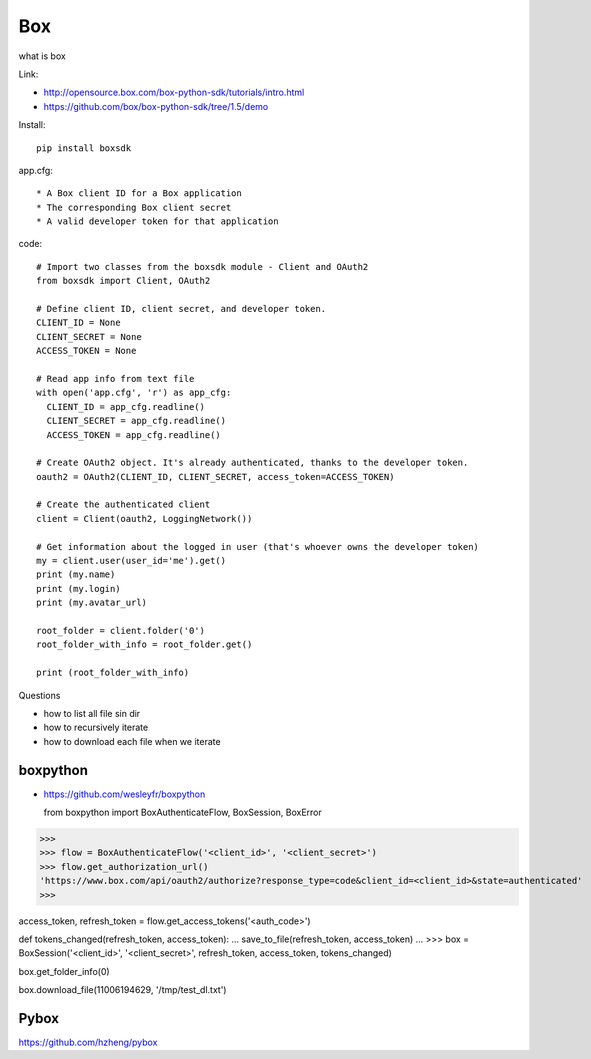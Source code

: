 Box
===

what is box

Link:

* http://opensource.box.com/box-python-sdk/tutorials/intro.html
* https://github.com/box/box-python-sdk/tree/1.5/demo
  
Install::

  pip install boxsdk


app.cfg::

  * A Box client ID for a Box application
  * The corresponding Box client secret
  * A valid developer token for that application

code::
  
  # Import two classes from the boxsdk module - Client and OAuth2
  from boxsdk import Client, OAuth2

  # Define client ID, client secret, and developer token.
  CLIENT_ID = None
  CLIENT_SECRET = None
  ACCESS_TOKEN = None

  # Read app info from text file
  with open('app.cfg', 'r') as app_cfg:
    CLIENT_ID = app_cfg.readline()
    CLIENT_SECRET = app_cfg.readline()
    ACCESS_TOKEN = app_cfg.readline()

  # Create OAuth2 object. It's already authenticated, thanks to the developer token.
  oauth2 = OAuth2(CLIENT_ID, CLIENT_SECRET, access_token=ACCESS_TOKEN)

  # Create the authenticated client
  client = Client(oauth2, LoggingNetwork())

  # Get information about the logged in user (that's whoever owns the developer token)
  my = client.user(user_id='me').get()
  print (my.name)
  print (my.login)
  print (my.avatar_url)

  root_folder = client.folder('0')
  root_folder_with_info = root_folder.get()

  print (root_folder_with_info)


Questions

* how to list all file sin dir
* how to recursively iterate
* how to download each file when we iterate


boxpython
---------

* https://github.com/wesleyfr/boxpython


  from boxpython import BoxAuthenticateFlow, BoxSession, BoxError
>>>
>>> flow = BoxAuthenticateFlow('<client_id>', '<client_secret>')
>>> flow.get_authorization_url()
'https://www.box.com/api/oauth2/authorize?response_type=code&client_id=<client_id>&state=authenticated'
>>>

access_token, refresh_token = flow.get_access_tokens('<auth_code>')


def tokens_changed(refresh_token, access_token):
...    save_to_file(refresh_token, access_token)
...
>>> box = BoxSession('<client_id>', '<client_secret>', refresh_token, access_token, tokens_changed)

box.get_folder_info(0)

box.download_file(11006194629, '/tmp/test_dl.txt')

Pybox
-----

https://github.com/hzheng/pybox
